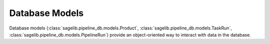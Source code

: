 Database Models
===============

Database models (:class:`sagelib.pipeline_db.models.Product`, :class:`sagelib.pipeline_db.models.TaskRun`, :class:`sagelib.pipeline_db.models.PipelineRun`) provide an object-oriented way to interact with data in the database.